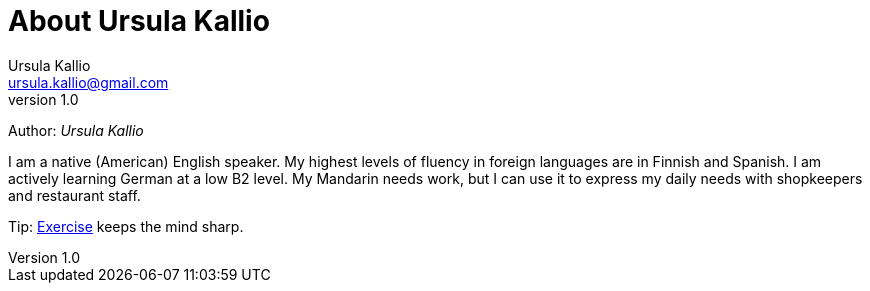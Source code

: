 = About Ursula Kallio
Ursula Kallio <ursula.kallio@gmail.com>
v1.0
Author: _{author}_

I am a native (American) English speaker. My highest levels of fluency in
foreign languages are in Finnish and Spanish. I am actively learning German at
a low B2 level. My Mandarin needs work, but I can use it to express my daily
needs with shopkeepers and restaurant staff.

Tip: link:../exercise[Exercise] keeps the mind sharp.